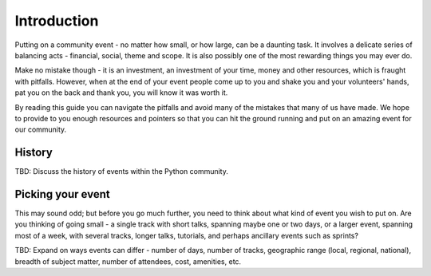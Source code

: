
Introduction
=============

Putting on a community event - no matter how small, or how large, can be a
daunting task. It involves a delicate series of balancing acts - financial,
social, theme and scope. It is also possibly one of the most rewarding things
you may ever do.

Make no mistake though - it is an investment, an investment of your time, money
and other resources, which is fraught with pitfalls. However, when at the end
of your event people come up to you and shake you and your volunteers' hands,
pat you on the back and thank you, you will know it was worth it.

By reading this guide you can navigate the pitfalls and avoid many of the
mistakes that many of us have made. We hope to provide to you enough resources
and pointers so that you can hit the ground running and put on an amazing event
for our community.

History
-------

TBD: Discuss the history of events within the Python community.

Picking your event
------------------

This may sound odd; but before you go much further, you need to think about
what kind of event you wish to put on. Are you thinking of going small - a single
track with short talks, spanning maybe one or two days, or a larger event,
spanning most of a week, with several tracks, longer talks, tutorials, and
perhaps ancillary events such as sprints?

TBD: Expand on ways events can differ - number of days, number of tracks,
geographic range (local, regional, national), breadth of subject matter,
number of attendees, cost, amenities, etc.
